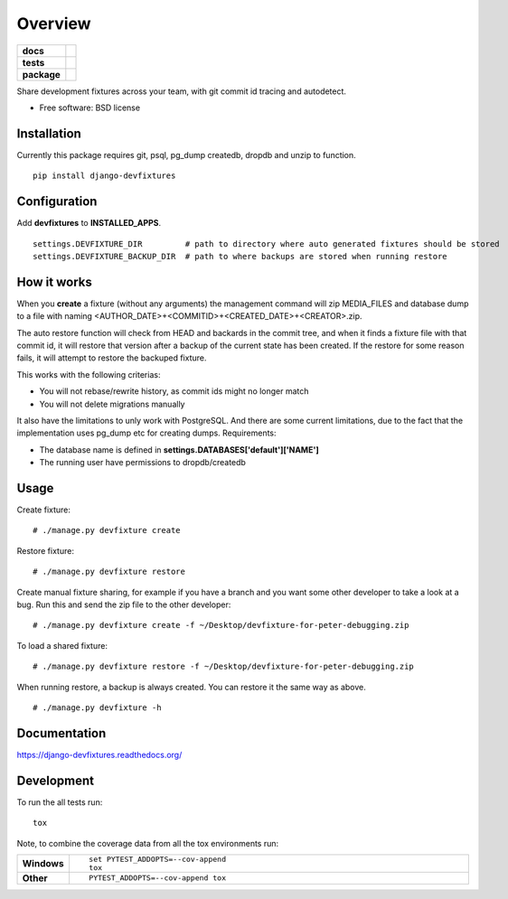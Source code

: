 ========
Overview
========

.. start-badges

.. list-table::
    :stub-columns: 1

    * - docs
      - |docs|
    * - tests
      - | |travis|
        | |codecov|
    * - package
      - |version| |downloads| |wheel| |supported-versions| |supported-implementations|

.. |docs| image:: https://readthedocs.org/projects/django-devfixtures/badge/?style=flat
    :target: https://readthedocs.org/projects/django-devfixtures
    :alt: Documentation Status

.. |travis| image:: https://travis-ci.org/dolphinkiss/django-devfixtures.svg?branch=master
    :alt: Travis-CI Build Status
    :target: https://travis-ci.org/dolphinkiss/django-devfixtures

.. |codecov| image:: https://codecov.io/github/dolphinkiss/django-devfixtures/coverage.svg?branch=master
    :alt: Coverage Status
    :target: https://codecov.io/github/dolphinkiss/django-devfixtures

.. |version| image:: https://img.shields.io/pypi/v/django-devfixtures.svg?style=flat
    :alt: PyPI Package latest release
    :target: https://pypi.python.org/pypi/django-devfixtures

.. |downloads| image:: https://img.shields.io/pypi/dm/django-devfixtures.svg?style=flat
    :alt: PyPI Package monthly downloads
    :target: https://pypi.python.org/pypi/django-devfixtures

.. |wheel| image:: https://img.shields.io/pypi/wheel/django-devfixtures.svg?style=flat
    :alt: PyPI Wheel
    :target: https://pypi.python.org/pypi/django-devfixtures

.. |supported-versions| image:: https://img.shields.io/pypi/pyversions/django-devfixtures.svg?style=flat
    :alt: Supported versions
    :target: https://pypi.python.org/pypi/django-devfixtures

.. |supported-implementations| image:: https://img.shields.io/pypi/implementation/django-devfixtures.svg?style=flat
    :alt: Supported implementations
    :target: https://pypi.python.org/pypi/django-devfixtures


.. end-badges

Share development fixtures across your team, with git commit id tracing and autodetect.

* Free software: BSD license

Installation
============

Currently this package requires git, psql, pg_dump createdb, dropdb and unzip to function.

::

    pip install django-devfixtures

Configuration
=============

Add **devfixtures** to **INSTALLED_APPS**.

::

    settings.DEVFIXTURE_DIR         # path to directory where auto generated fixtures should be stored
    settings.DEVFIXTURE_BACKUP_DIR  # path to where backups are stored when running restore


How it works
============

When you **create** a fixture (without any arguments) the management command will zip MEDIA_FILES and database dump to
a file with naming <AUTHOR_DATE>+<COMMITID>+<CREATED_DATE>+<CREATOR>.zip.

The auto restore function will check from HEAD and backards in the commit tree, and when it finds a fixture file with
that commit id, it will restore that version after a backup of the current state has been created. If the restore for
some reason fails, it will attempt to restore the backuped fixture.

This works with the following criterias:

* You will not rebase/rewrite history, as commit ids might no longer match
* You will not delete migrations manually

It also have the limitations to unly work with PostgreSQL. And there are some current limitations, due to the fact
that the implementation uses pg_dump etc for creating dumps. Requirements:

* The database name is defined in **settings.DATABASES['default']['NAME']**
* The running user have permissions to dropdb/createdb

Usage
=====

Create fixture:

::

    # ./manage.py devfixture create

Restore fixture:

::

    # ./manage.py devfixture restore

Create manual fixture sharing, for example if you have a branch and you want some other developer to take a look
at a bug. Run this and send the zip file to the other developer:

::

    # ./manage.py devfixture create -f ~/Desktop/devfixture-for-peter-debugging.zip

To load a shared fixture:

::

    # ./manage.py devfixture restore -f ~/Desktop/devfixture-for-peter-debugging.zip

When running restore, a backup is always created. You can restore it the same way as above.

::

    # ./manage.py devfixture -h


Documentation
=============

https://django-devfixtures.readthedocs.org/

Development
===========

To run the all tests run::

    tox

Note, to combine the coverage data from all the tox environments run:

.. list-table::
    :widths: 10 90
    :stub-columns: 1

    - - Windows
      - ::

            set PYTEST_ADDOPTS=--cov-append
            tox

    - - Other
      - ::

            PYTEST_ADDOPTS=--cov-append tox
